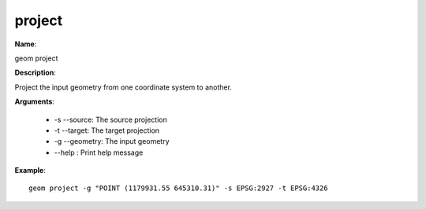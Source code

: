 project
=======

**Name**:

geom project

**Description**:

Project the input geometry from one coordinate system to another.

**Arguments**:

   * -s --source: The source projection

   * -t --target: The target projection

   * -g --geometry: The input geometry

   * --help : Print help message



**Example**::

    geom project -g "POINT (1179931.55 645310.31)" -s EPSG:2927 -t EPSG:4326